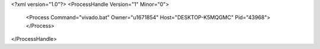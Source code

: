 <?xml version="1.0"?>
<ProcessHandle Version="1" Minor="0">
    <Process Command="vivado.bat" Owner="u1671854" Host="DESKTOP-K5MQGMC" Pid="43968">
    </Process>
</ProcessHandle>

